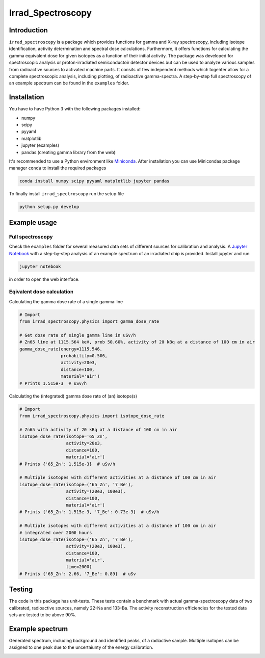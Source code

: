 ==================================
Irrad_Spectroscopy |test-status|
==================================

Introduction
============

``ìrrad_spectroscopy`` is a package which provides functions for gamma and X-ray spectroscopy, including isotope identification, activity determination and spectral dose calculations.
Furthermore, it offers functions for calculating the gamma equivalent dose for given isotopes as a function of their initial activity.
The package was developed for spectroscopic analysis or proton-irradiated semiconductoir detector devices but can be used to analyze various samples
from radioactive sources to activated machine parts. It consits of few independent methods which togehter allow for a complete spectroscopic analysis, including plotting, of
radioactive gamma-spectra. A step-by-step full spectroscopy of an example spectrum can be found in the ``examples`` folder.

Installation
============

You have to have Python 3 with the following packages installed:

- numpy
- scipy
- pyyaml
- matplotlib
- jupyter (examples)
- pandas (creating gamma library from the web)

It's recommended to use a Python environment like `Miniconda <https://conda.io/miniconda.html>`_. After installation you can use Minicondas package manager ``conda`` to install the required packages

.. code-block:: bash

   conda install numpy scipy pyyaml matplotlib jupyter pandas

To finally install ``irrad_spectroscopy`` run the setup file

.. code-block:: bash

   python setup.py develop

Example usage
=============

Full spectroscopy
-----------------

Check the ``examples`` folder for several measured data sets of different sources for calibration and analysis. A `Jupyter Notebook <http://jupyter.org/>`_
with a step-by-step analysis of an example spectrum of an irradiated chip is provided. Install jupyter and run

.. code-block:: bash
   
   jupyter notebook

in order to open the web interface.

Eqivalent dose calculation
--------------------------

Calculating the gamma dose rate of a single gamma line

.. code-block:: python

   # Import 
   from irrad_spectroscopy.physics import gamma_dose_rate

   # Get dose rate of single gamma line in uSv/h
   # Zn65 line at 1115.564 keV, prob 50.60%, activity of 20 kBq at a distance of 100 cm in air
   gamma_dose_rate(energy=1115.546,
                   probability=0.506,
                   activity=20e3,
                   distance=100,
                   material='air')
   # Prints 1.515e-3  # uSv/h

Calculating the (integrated) gamma dose rate of (an) isotope(s)

.. code-block:: python

   # Import 
   from irrad_spectroscopy.physics import isotope_dose_rate

   # Zn65 with activity of 20 kBq at a distance of 100 cm in air
   isotope_dose_rate(isotope='65_Zn',
                     activity=20e3,
                     distance=100,
                     material='air')
   # Prints {'65_Zn': 1.515e-3}  # uSv/h

   # Multiple isotopes with different activities at a distance of 100 cm in air
   isotope_dose_rate(isotope=('65_Zn', '7_Be'),
                     activity=(20e3, 100e3),
                     distance=100,
                     material='air')
   # Prints {'65_Zn': 1.515e-3, '7_Be': 0.73e-3}  # uSv/h

   # Multiple isotopes with different activities at a distance of 100 cm in air
   # integrated over 2000 hours
   isotope_dose_rate(isotope=('65_Zn', '7_Be'),
                     activity=(20e3, 100e3),
                     distance=100,
                     material='air',
                     time=2000)
   # Prints {'65_Zn': 2.66, '7_Be': 0.89}  # uSv

Testing
=======

The code in this package has unit-tests. These tests contain a benchmark with actual gamma-spectroscopy data of
two calibrated, radioactive sources, namely 22-Na and 133-Ba. The activity reconstruction efficiencies for the 
tested data sets are tested to be above 90%.
 
.. |test-status| image:: https://github.com/Silab-Bonn/irrad_spectroscopy/actions/workflows/main.yml/badge.svg?branch=development
    :target: https://github.com/SiLab-Bonn/irrad_spectroscopy/actions
    :alt: Build status

Example spectrum
================

Generated spectrum, including background and identified peaks, of a radiactive sample. Multiple isotopes can be assigned to one peak due
to the uncertaiunty of the energy calibration.

.. image:: static/figs/sample_spectrum.png